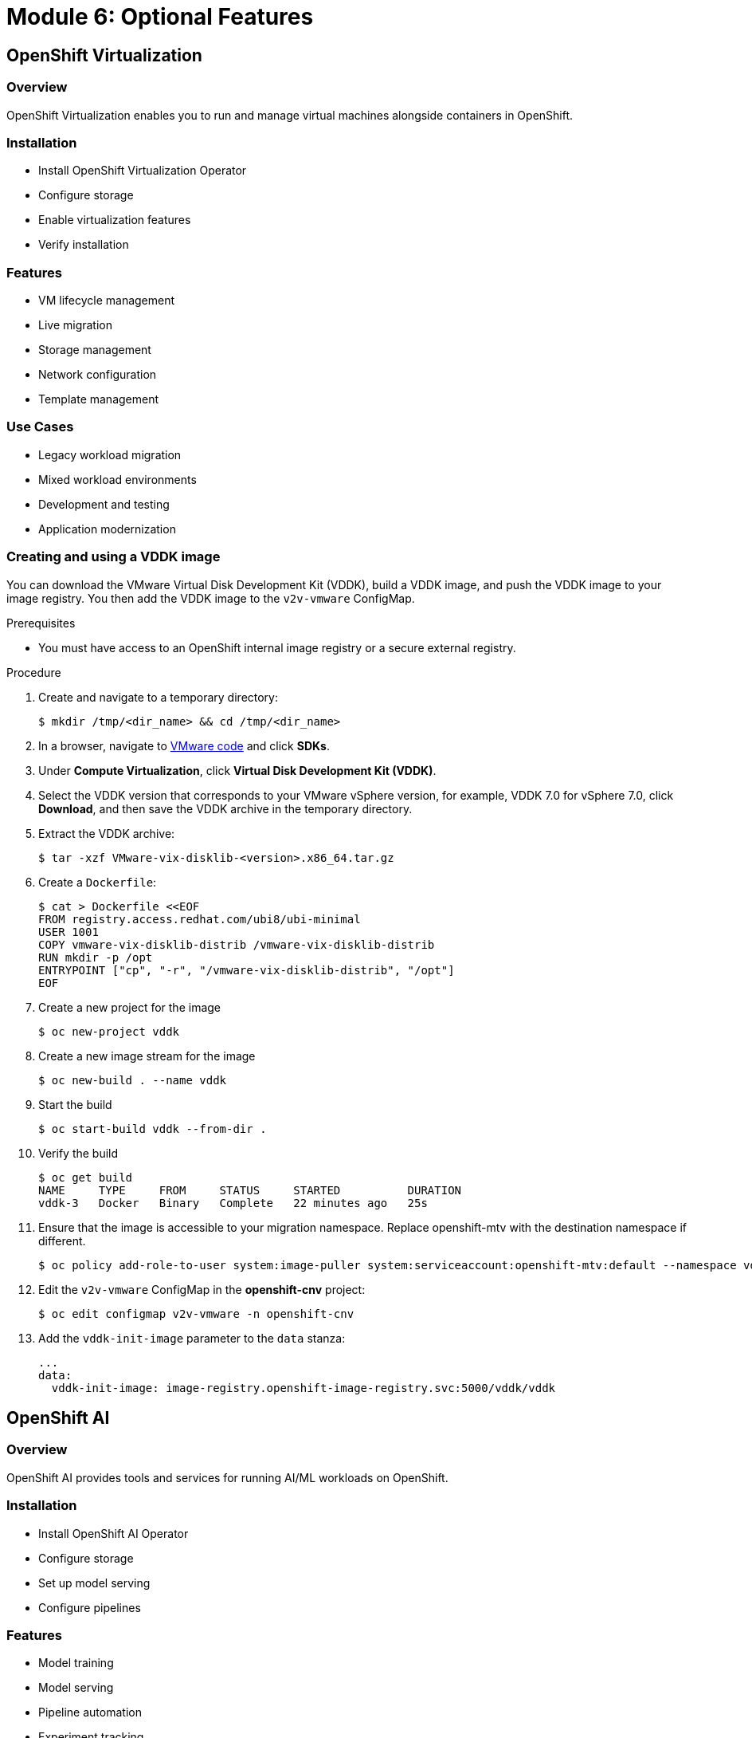 = Module 6: Optional Features
:page-layout: module

== OpenShift Virtualization [[virtualization]]

=== Overview
OpenShift Virtualization enables you to run and manage virtual machines alongside containers in OpenShift.

=== Installation
* Install OpenShift Virtualization Operator
* Configure storage
* Enable virtualization features
* Verify installation

=== Features
* VM lifecycle management
* Live migration
* Storage management
* Network configuration
* Template management

=== Use Cases
* Legacy workload migration
* Mixed workload environments
* Development and testing
* Application modernization

=== Creating and using a VDDK image

You can download the VMware Virtual Disk Development Kit (VDDK), build a VDDK image, and push the VDDK image to your image registry. You then add the VDDK image to the `v2v-vmware` ConfigMap.

.Prerequisites

* You must have access to an OpenShift internal image registry or a secure external registry.

.Procedure

. Create and navigate to a temporary directory:
+
[source,terminal]
----
$ mkdir /tmp/<dir_name> && cd /tmp/<dir_name>
----

. In a browser, navigate to link:https://code.vmware.com/home[VMware code] and click *SDKs*.
. Under *Compute Virtualization*, click *Virtual Disk Development Kit (VDDK)*.
. Select the VDDK version that corresponds to your VMware vSphere version, for example, VDDK 7.0 for vSphere 7.0, click *Download*, and then save the VDDK archive in the temporary directory.

. Extract the VDDK archive:
+
[source,terminal]
----
$ tar -xzf VMware-vix-disklib-<version>.x86_64.tar.gz
----

. Create a `Dockerfile`:
+
[source,terminal]
----
$ cat > Dockerfile <<EOF
FROM registry.access.redhat.com/ubi8/ubi-minimal
USER 1001
COPY vmware-vix-disklib-distrib /vmware-vix-disklib-distrib
RUN mkdir -p /opt
ENTRYPOINT ["cp", "-r", "/vmware-vix-disklib-distrib", "/opt"]
EOF
----

. Create a new project for the image
+
[source,terminal]
----
$ oc new-project vddk
----

. Create a new image stream for the image
+ 
[source,terminal]
----
$ oc new-build . --name vddk
----

. Start the build
+
[source,terminal]
----
$ oc start-build vddk --from-dir .
----

. Verify the build
+
[source,terminal]
----
$ oc get build
NAME     TYPE     FROM     STATUS     STARTED          DURATION
vddk-3   Docker   Binary   Complete   22 minutes ago   25s
----

. Ensure that the image is accessible to your migration namespace. Replace openshift-mtv with the destination namespace if different.
+
[source,terminal]
----
$ oc policy add-role-to-user system:image-puller system:serviceaccount:openshift-mtv:default --namespace vddk
----

. Edit the `v2v-vmware` ConfigMap in the *openshift-cnv* project:
+
[source,terminal]
----
$ oc edit configmap v2v-vmware -n openshift-cnv
----

. Add the `vddk-init-image` parameter to the `data` stanza:
+
[source,yaml]
----
...
data:
  vddk-init-image: image-registry.openshift-image-registry.svc:5000/vddk/vddk
----

== OpenShift AI [[ai]]

=== Overview
OpenShift AI provides tools and services for running AI/ML workloads on OpenShift.

=== Installation
* Install OpenShift AI Operator
* Configure storage
* Set up model serving
* Configure pipelines

=== Features
* Model training
* Model serving
* Pipeline automation
* Experiment tracking
* Resource optimization

=== Use Cases
* Machine learning workflows
* Deep learning applications
* Model deployment
* AI infrastructure

== Best Practices
* Resource allocation
* Performance optimization
* Security considerations
* Monitoring and logging
* Backup and recovery

== Conclusion
Congratulations! You've completed the OpenShift 4.16+ Bare Metal Deployment Workshop. You now have the knowledge to:

* Deploy OpenShift on bare metal infrastructure
* Configure networking and storage
* Manage cluster operations
* Implement advanced features

For more information, refer to the following resources:

* link:https://docs.openshift.com/container-platform/4.16/[OpenShift 4.16 Documentation]
* link:https://docs.openshift.com/container-platform/4.17/[OpenShift 4.17 Documentation]
* link:https://www.openshift.com/solutions/data-foundation[OpenShift Data Foundation]
* link:https://www.redhat.com/en/technologies/cloud-computing/openshift/virtualization[OpenShift Virtualization]
